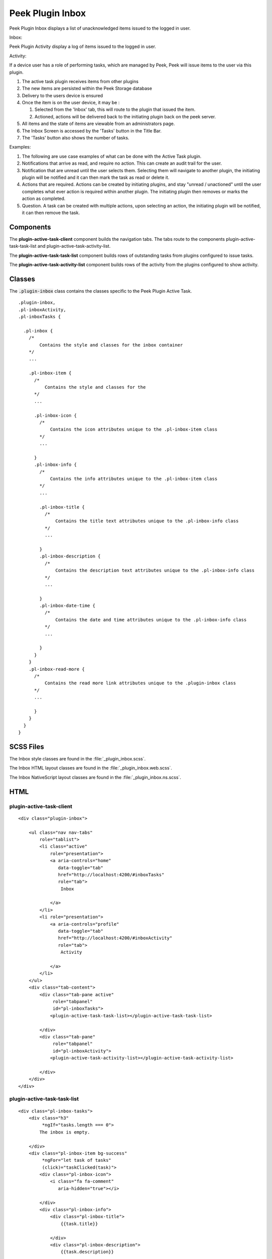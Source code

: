 .. _peek_plugin_inbox:

=================
Peek Plugin Inbox
=================

Peek Plugin Inbox displays a list of unacknowledged items issued to the logged in user.

Inbox:

.. image:: ./inbox-tasks.web.jpg
  :align: center

Peek Plugin Activity display a log of items issued to the logged in user.

Activity:

.. image:: ./inbox-activity.web.jpg
  :align: center

If a device user has a role of performing tasks, which are managed by
Peek, Peek will issue items to the user via this plugin.

#.  The active task plugin receives items from other plugins

#.  The new items are persisted within the Peek Storage database

#.  Delivery to the users device is ensured

#.  Once the item is on the user device, it may be :

    #.  Selected from the 'Inbox' tab, this will route to the plugin that issued the
        item.

    #.  Actioned, actions will be delivered back to the initiating plugin back on the
        peek server.

#.  All items and the state of items are viewable from an administrators page.

#.  The Inbox Screen is accessed by the 'Tasks' button in the Title Bar.

#.  The 'Tasks' button also shows the number of tasks.

Examples:

#.  The following are use case examples of what can be done with the Active Task plugin.

#.  Notifications that arrive as read, and require no action. This can create an audit
    trail for the user.

#.  Notification that are unread until the user selects them. Selecting them will
    navigate to another plugin, the initiating plugin will be notified and it can then
    mark the task as read or delete it.

#.  Actions that are required. Actions can be created by initiating plugins, and stay
    "unread / unactioned" until the user completes what ever action is required within
    another plugin. The initiating plugin then removes or marks the action as completed.

#.  Question. A task can be created with multiple actions, upon selecting an action,
    the initiating plugin will be notified, it can then remove the task.


Components
----------

The **plugin-active-task-client** component builds the navigation tabs.
The tabs route to the components plugin-active-task-task-list and
plugin-active-task-activity-list.

The **plugin-active-task-task-list** component builds rows of outstanding tasks from
plugins configured to issue tasks.

The **plugin-active-task-activity-list** component builds rows of the activity from the
plugins configured to show activity.


Classes
-------

The :code:`.plugin-inbox` class contains the classes specific to the
Peek Plugin Active Task.

::

        .plugin-inbox,
        .pl-inboxActivity,
        .pl-inboxTasks {

          .pl-inbox {
            /*
                Contains the style and classes for the inbox container
            */
            ...

            .pl-inbox-item {
              /*
                  Contains the style and classes for the
              */
              ...

              .pl-inbox-icon {
                /*
                    Contains the icon attributes unique to the .pl-inbox-item class
                */
                ...

              }
              .pl-inbox-info {
                /*
                    Contains the info attributes unique to the .pl-inbox-item class
                */
                ...

                .pl-inbox-title {
                  /*
                      Contains the title text attributes unique to the .pl-inbox-info class
                  */
                  ...

                }
                .pl-inbox-description {
                  /*
                      Contains the description text attributes unique to the .pl-inbox-info class
                  */
                  ...

                }
                .pl-inbox-date-time {
                  /*
                      Contains the date and time attributes unique to the .pl-inbox-info class
                  */
                  ...

                }
              }
            }
            .pl-inbox-read-more {
              /*
                  Contains the read more link attributes unique to the .plugin-inbox class
              */
              ...

              }
            }
          }
        }


SCSS Files
----------

The Inbox style classes are found in the
:file:`_plugin_inbox.scss`.

The Inbox HTML layout classes are found in the
:file:`_plugin_inbox.web.scss`.

The Inbox NativeScript layout classes are found in the
:file:`_plugin_inbox.ns.scss`.


HTML
----


plugin-active-task-client
`````````````````````````

::

        <div class="plugin-inbox">

            <ul class="nav nav-tabs"
                role="tablist">
                <li class="active"
                    role="presentation">
                    <a aria-controls="home"
                       data-toggle="tab"
                       href="http://localhost:4200/#inboxTasks"
                       role="tab">
                        Inbox

                    </a>
                </li>
                <li role="presentation">
                    <a aria-controls="profile"
                       data-toggle="tab"
                       href="http://localhost:4200/#inboxActivity"
                       role="tab">
                        Activity

                    </a>
                </li>
            </ul>
            <div class="tab-content">
                <div class="tab-pane active"
                     role="tabpanel"
                     id="pl-inboxTasks">
                    <plugin-active-task-task-list></plugin-active-task-task-list>

                </div>
                <div class="tab-pane"
                     role="tabpanel"
                     id="pl-inboxActivity">
                    <plugin-active-task-activity-list></plugin-active-task-activity-list>

                </div>
            </div>
        </div>



plugin-active-task-task-list
````````````````````````````

::

        <div class="pl-inbox-tasks">
            <div class="h3"
                 *ngIf="tasks.length === 0">
                The inbox is empty.

            </div>
            <div class="pl-inbox-item bg-success"
                 *ngFor="let task of tasks"
                 (click)="taskClicked(task)">
                <div class="pl-inbox-icon">
                    <i class="fa fa-comment"
                       aria-hidden="true"></i>

                </div>
                <div class="pl-inbox-info">
                    <div class="pl-inbox-title">
                        {{task.title}}

                    </div>
                    <div class="pl-inbox-description">
                        {{task.description}}

                    </div>
                    <div class="pl-inbox-date-time">
                        {{timePast(task)}} ago, {{dateTime(task)}}

                    </div>
                </div>
                <div class="pl-inbox-read-more">
                    <i class="fa fa-chevron-right"
                       aria-hidden="true"></i>

                </div>
            </div>
        </div>


plugin-active-task-activity-list
````````````````````````````````

::

        <div class="pl-inbox-activity">
            <div class="message"
                 *ngIf="activities.length === 0">
                There is no recent activity.

            </div>
            <div class="pl-inbox-item"
                 *ngFor="let activity of activities"
                 (click)="activityClicked(activity)">
                <div class="pl-inbox-info">
                    <div class="pl-inbox-title">
                        {{activity.title}}

                    </div>
                    <div class="pl-inbox-description">
                        {{activity.description}}

                    </div>
                    <div class="pl-inbox-date-time">
                        {{timePast(activity)}} ago, {{dateTime(activity)}}

                    </div>
                </div>
                <div class="pl-inbox-read-more">
                    <i class="fa fa-chevron-right"
                       aria-hidden="true"></i>

                </div>
            </div>
        </div>
